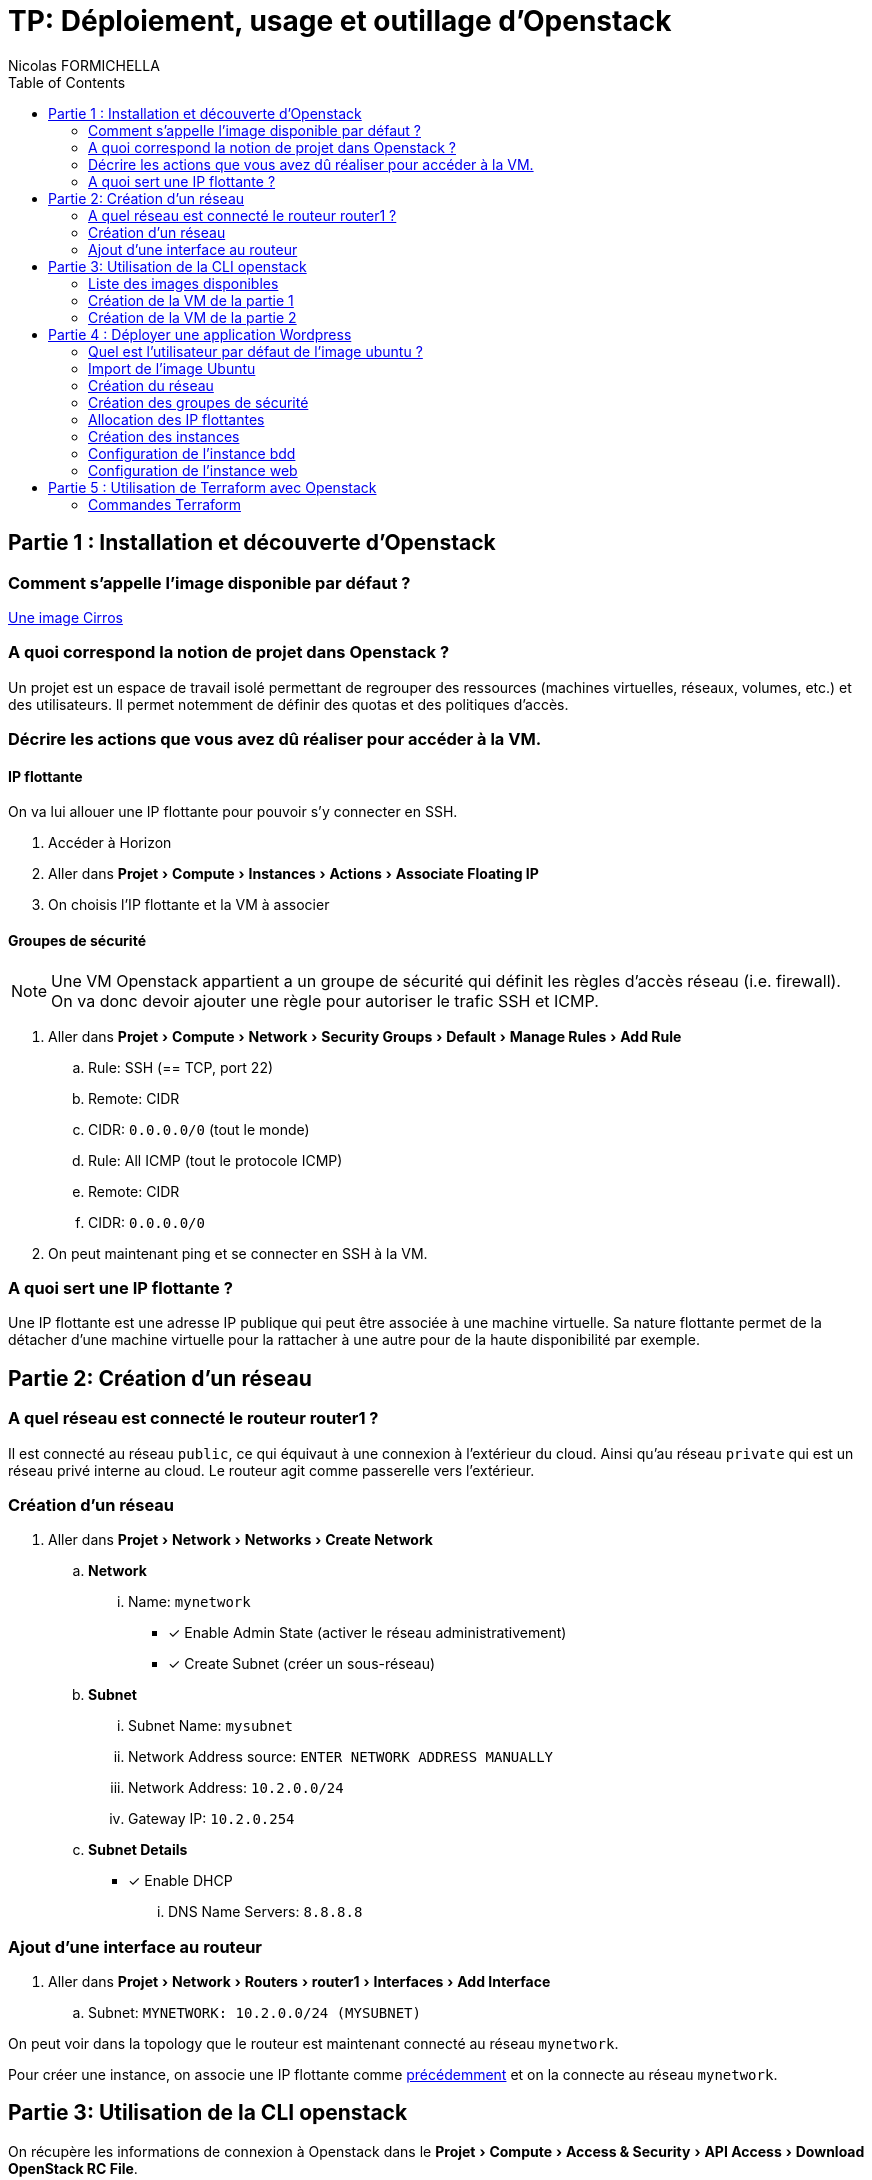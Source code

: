 = TP: Déploiement, usage et outillage d'Openstack
:author: Nicolas FORMICHELLA
:toc:
:experimental:
:imagesdir: assets/
:source-highlighter: pygments
:no-header-footer: yes
:icons: font
:media: print

== Partie 1 : Installation et découverte d'Openstack

=== Comment s'appelle l'image disponible par défaut ?

https://github.com/cirros-dev/cirros[Une image Cirros]

=== A quoi correspond la notion de projet dans Openstack ?

Un projet est un espace de travail isolé permettant de regrouper des ressources (machines virtuelles, réseaux, volumes, etc.) et des utilisateurs. Il permet notemment de définir des quotas et des politiques d'accès. 

=== Décrire les actions que vous avez dû réaliser pour accéder à la VM.

==== IP flottante

On va lui allouer une IP flottante pour pouvoir s'y connecter en SSH.

[#floatip]
. Accéder à Horizon
. Aller dans menu:Projet[Compute > Instances > Actions > Associate Floating IP]
. On choisis l'IP flottante et la VM à associer

==== Groupes de sécurité

NOTE: Une VM Openstack appartient a un groupe de sécurité qui définit les règles d'accès réseau (i.e. firewall). On va donc devoir ajouter une règle pour autoriser le trafic SSH et ICMP.

. Aller dans menu:Projet[Compute > Network > Security Groups > Default > Manage Rules > Add Rule]
.. Rule: SSH (== TCP, port 22)
.. Remote: CIDR
.. CIDR: `+0.0.0.0/0+` (tout le monde)
.. Rule: All ICMP (tout le protocole ICMP)
.. Remote: CIDR
.. CIDR: `+0.0.0.0/0+`
. On peut maintenant ping et se connecter en SSH à la VM.

=== A quoi sert une IP flottante ?

Une IP flottante est une adresse IP publique qui peut être associée à une machine virtuelle. Sa nature flottante permet de la détacher d'une machine virtuelle pour la rattacher à une autre pour de la haute disponibilité par exemple.

== Partie 2: Création d'un réseau

=== A quel réseau est connecté le routeur router1 ?

Il est connecté au réseau `+public+`, ce qui équivaut à une connexion à l'extérieur du cloud. Ainsi qu'au réseau `+private+` qui est un réseau privé interne au cloud.
Le routeur agit comme passerelle vers l'extérieur.

=== Création d'un réseau

. Aller dans menu:Projet[Network > Networks > Create Network]
.. menu:Network[]
... Name: `+mynetwork+`
* [x] Enable Admin State (activer le réseau administrativement)
* [x] Create Subnet (créer un sous-réseau)
.. menu:Subnet[]
... Subnet Name: `+mysubnet+`
... Network Address source: `+ENTER NETWORK ADDRESS MANUALLY+`
... Network Address: `+10.2.0.0/24+`
... Gateway IP: `+10.2.0.254+`
.. menu:Subnet Details[]
* [x] Enable DHCP
... DNS Name Servers: `+8.8.8.8+`

=== Ajout d'une interface au routeur

. Aller dans menu:Projet[Network > Routers > router1 > Interfaces > Add Interface]
.. Subnet: `+MYNETWORK: 10.2.0.0/24 (MYSUBNET)+`

On peut voir dans la topology que le routeur est maintenant connecté au réseau `+mynetwork+`.

Pour créer une instance, on associe une IP flottante comme xref:floatip[précédemment] et on la connecte au réseau `+mynetwork+`.

== Partie 3: Utilisation de la CLI openstack

On récupère les informations de connexion à Openstack dans le menu:Projet[Compute > Access & Security > API Access > Download OpenStack RC File].

On source le fichier pour définir les variables d'environnement nécessaires à l'utilisation de la CLI Openstack.

[source,shell]
----
. demo-openrc.sh
# Entrer le mot de passe
----

=== Liste des images disponibles

[source,shell]
----
openstack image list
----

[source]
----
+--------------------------------------+--------------------------+--------+
| ID                                   | Name                     | Status |
+--------------------------------------+--------------------------+--------+
| 2bac8bad-4f7a-4ce7-bfa3-ae17ab511b21 | cirros-0.6.2-x86_64-disk | active |
+--------------------------------------+--------------------------+--------+
----

=== Création de la VM de la partie 1

NOTE: On considère que la clé SSH a déjà été ajoutée dans Horizon sous le nom `+main+`. Ainsi que le pool de floating IP est nommé `+public+`.

[source,shell]
----
# On alloue une IP flottante
openstack floating ip create public
openstack server create --flavor m1.nano \
  # On utilise l'image Cirros
  --image cirros-0.6.2-x86_64-disk \
  # On la connecte au réseau private
  --network private \
  # On lui assigne au groupe de sécurité par défaut
  --security-group default \
  # On associe la clé SSH main
  --key-name main \
  myinstance
# On associe l'IP flottante à l'instance
openstack server add floating ip myinstance $FLOATING_IP
# On supprime l'instance
openstack server delete myinstance
# On supprime l'IP flottante, la rendant disponible pour une autre utilisation dans le pool
openstack floating ip delete $FLOATING_IP
----

=== Création de la VM de la partie 2

[#networkcreate]
==== Réseau et sous-réseau

[source,shell]
----
# On crée le réseau de la partie 2
openstack network create mynetwork
# On crée le sous-réseau
openstack subnet create \
  # Dans le réseau mynetwork
  --network mynetwork \
  # Avec le range d'IP
  --subnet-range 10.2.0.0/24 \
  # On fixe la passerelle (normalement la première IP du range)
  --gateway 10.2.0.254 \
  # On fixe le serveur DNS
  --dns-nameserver 8.8.8.8 \
  mysubnet
# On crée une interface liant le routeur au réseau
openstack router add subnet router1 mysubnet
----

==== Instance

[source,shell]
----
# On alloue une IP flottante
openstack floating ip create public
openstack server create \
  # Une flavor est un template de ressources (CPU, RAM, etc.)
  --flavor m1.nano \
  --image cirros-0.6.2-x86_64-disk \
  --network mynetwork \
  --security-group default \
  --key-name main \
  myinstance2
# On associe l'IP flottante à l'instance
openstack server floating ip set myinstance2 $FLOATING_IP
# On supprime l'instance
openstack server delete myinstance2
# On supprime l'IP flottante
openstack floating ip delete $FLOATING_IP
----

== Partie 4 : Déployer une application Wordpress

=== Quel est l'utilisateur par défaut de l'image ubuntu ?

`+ubuntu+`, mais on peut aussi utiliser la solution de provisionnement `+cloud-init+` pour créer un utilisateur.

=== Import de l'image Ubuntu

[source,shell]
----
wget https://cloud-images.ubuntu.com/releases/22.04/release/ubuntu-22.04-server-cloudimg-amd64.img
openstack image create \
  # L'image est une image disque au format QEMU (qcow2)
  --disk-format qcow2 \
  # Ce n'est pas une image pour un cloud public (AWS, Azure, etc.), le format est donc direct (bare)
  --container-format bare \
  # On ne veut pas que l'image soit partagée avec d'autres projets
  --private \
  --file ubuntu-22.04-server-cloudimg-amd64.img \
  ubuntu-22.04
----

=== Création du réseau

[source,shell]
----
# On crée le réseau et le sous-réseau
openstack network create mynetwork
openstack subnet create --network mynetwork \
  --subnet-range 10.2.0.0/24 \
  --gateway 10.2.0.254 \
  --dns-nameserver 8.8.8.8 \
  mysubnet
# On lie le routeur au réseau
openstack router add subnet router1 mysubnet
----

=== Création des groupes de sécurité

[source,shell]
----
# On crée les groupes de sécurité
openstack security group create --description "Allow SSH" ssh
# S'assurer que les règles par défaut sont bien présentes
# egress: sortant, ingress: entrant
openstack security group rule create --egress --protocol tcp ssh
openstack security group rule create --egress --protocol icmp ssh
openstack security group rule create --egress --protcol udp ssh
# Autoriser le trafic SSH
openstack security group rule create --ingress --protocol tcp --dst-port 22 ssh
----

[source,shell]
----
# On crée un groupe pour le trafic web
openstack security group create --description "Allow HTTP" web
openstack security group rule create --ingress --protocol tcp --dst-port 80 web
openstack security group rule create --ingress --protocol tcp --dst-port 443 web
----

[source,shell]
----
# On crée un groupe pour le trafic SQL
openstack security group create --description "Allow MariaDB" bdd
openstack security group rule create --ingress --remote-group web --protocol tcp --dst-port 3306 bdd
# Autoriser MYSQL X Protocol
openstack security group rule create --ingress --remote-group web --protocol tcp --dst-port 33060 bdd
----

=== Allocation des IP flottantes

[source,shell]
----
# On alloue une IP flottante, utilisant jq (un outil de manipulation de JSON) pour récupérer l'adresse IP flottante
IP1=$(openstack floating ip create public -f json | jq -r '.floating_ip_address')
IP2=$(openstack floating ip create public -f json | jq -r '.floating_ip_address')
----

=== Création des instances

[source,shell]
----
# On crée les instances
openstack server create --flavor ds1G \
  --image ubuntu-22.04 \
  --network mynetwork \
  --security-group ssh \
  --security-group web \
  --key-name main \
  web
# On attend que l'instance soit provisionnée
sleep 10
# Associer l'IP flottante à l'instance
openstack server add floating ip web $IP1
----

[source,shell]
----
openstack server create --flavor ds1G \
  --image ubuntu-22.04 \
  --network mynetwork \
  --security-group ssh \
  --security-group bdd \
  --key-name main \
  bdd
sleep 10
openstack server add floating ip bdd $IP2
----

=== Configuration de l'instance bdd

[source,shell]
----
# On se connecte à l'instance bdd
ssh ubuntu@$IP2 -i ~/.ssh/id_ed25519
# On récupère le script de configuration dans le dépôt
git clone https://github.com/signed-log/ostack-tp.git
cd ostack-tp/scripts
# Script de configuration de la base de données dans scripts/
sudo ./db.sh
----

=== Configuration de l'instance web

[source,shell]
----
# On se connecte à l'instance web
ssh ubuntu@$IP1 -i ~/.ssh/id_ed25519
git clone https://github.com/signed-log/ostack-tp.git
cd ostack-tp/scripts
sudo ./web.sh
----

== Partie 5 : Utilisation de Terraform avec Openstack

=== Commandes Terraform

[source,shell]
----
# On initialise Terraform dans un répertoire avec un fichier main.tf
terraform init
# On vérifie le plan que Terraform va appliquer
terraform plan
# On applique le plan
terraform apply
# On détruit les ressources
terraform destroy
----
